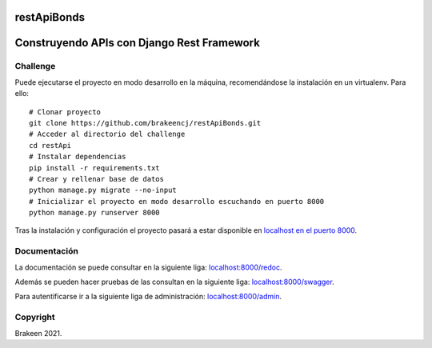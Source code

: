 ============
restApiBonds
============

==================================================
Construyendo APIs con **Django Rest Framework**
==================================================

Challenge
=============
Puede ejecutarse el proyecto en modo desarrollo en la máquina, recomendándose la instalación en un virtualenv.
Para ello::

    # Clonar proyecto
    git clone https://github.com/brakeencj/restApiBonds.git
    # Acceder al directorio del challenge
    cd restApi
    # Instalar dependencias
    pip install -r requirements.txt
    # Crear y rellenar base de datos
    python manage.py migrate --no-input
    # Inicializar el proyecto en modo desarrollo escuchando en puerto 8000
    python manage.py runserver 8000

Tras la instalación y configuración el proyecto pasará a estar disponible en
`localhost en el puerto 8000 <http://localhost:8000/>`_.

Documentación
=============
La documentación se puede consultar en la siguiente liga:
`localhost:8000/redoc <http://localhost:8000/redoc>`_.

Además se pueden hacer pruebas de las consultan en la siguiente liga: 
`localhost:8000/swagger <http://localhost:8000/swagger>`_.

Para autentificarse ir a la siguiente liga de administración: 
`localhost:8000/admin <http://localhost:8000/admin>`_.


Copyright
=========

Brakeen 2021.
